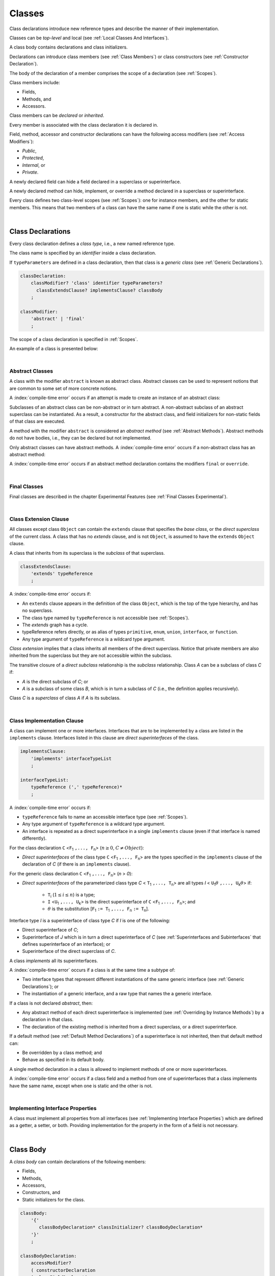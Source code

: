 ..
    Copyright (c) 2021-2024 Huawei Device Co., Ltd.
    Licensed under the Apache License, Version 2.0 (the "License");
    you may not use this file except in compliance with the License.
    You may obtain a copy of the License at
    http://www.apache.org/licenses/LICENSE-2.0
    Unless required by applicable law or agreed to in writing, software
    distributed under the License is distributed on an "AS IS" BASIS,
    WITHOUT WARRANTIES OR CONDITIONS OF ANY KIND, either express or implied.
    See the License for the specific language governing permissions and
    limitations under the License.

.. _Classes:

Classes
#######

.. meta:
    frontend_status: Done

Class declarations introduce new reference types and describe the manner
of their implementation.

Classes can be *top-level* and local (see :ref:`Local Classes And Interfaces`).

A class body contains declarations and class initializers.

Declarations can introduce class members (see :ref:`Class Members`) or class
constructors (see :ref:`Constructor Declaration`).

The body of the declaration of a member comprises the scope of a
declaration (see :ref:`Scopes`).

Class members include:

-  Fields,
-  Methods, and
-  Accessors.

.. index::
   class declaration
   reference type
   implementation
   class body
   field
   method
   accessor
   constructor
   instance
   member
   class initializer
   scope

Class members can be *declared* or *inherited*.

Every member is associated with the class declaration it is declared in.

Field, method, accessor and constructor declarations can have the following
access modifiers (see :ref:`Access Modifiers`):

-  *Public*,
-  *Protected*,
-  *Internal*, or
-  *Private*.

A newly declared field can hide a field declared in a superclass or
superinterface.

A newly declared method can hide, implement, or override a method
declared in a superclass or superinterface.

Every class defines two class-level scopes (see :ref:`Scopes`): one for
instance members, and the other for static members. This means that two members
of a class can have the same name if one is static while the other is not.

.. index::
   class declaration
   access modifier
   field declaration
   method declaration
   accessor declaration
   constructor declaration
   hiding
   implementation
   overriding
   superclass
   superinterface
   

|

.. _Class Declarations:

Class Declarations
******************

.. meta:
    frontend_status: Done

Every class declaration defines a *class type*, i.e., a new named
reference type.

The class name is specified by an *identifier* inside a class declaration.

If ``typeParameters`` are defined in a class declaration, then that class
is a *generic class* (see :ref:`Generic Declarations`).

.. index::
   class declaration
   class type
   reference type
   identifier
   generic class
   scope

.. code-block:: abnf

    classDeclaration:
        classModifier? 'class' identifier typeParameters?
          classExtendsClause? implementsClause? classBody
        ;

    classModifier:
        'abstract' | 'final'
        ;

The scope of a class declaration is specified in :ref:`Scopes`.

An example of a class is presented below:

.. code-block:: typescript
   :linenos:

    class Point {
      public x: number
      public y: number
      public constructor(x : number, y : number) {
        this.x = x
        this.y = y
      }
      public distanceBetween(other: Point): number {
        return Math.sqrt(
          (this.x - other.x) * (this.x - other.x) +
          (this.y - other.y) * (this.y - other.y)
        )
      }
      static origin = new Point(0, 0)
    }

|

.. _Abstract Classes:

Abstract Classes
================

.. meta:
    frontend_status: Done

A class with the modifier ``abstract`` is known as abstract class.
Abstract classes can be used to represent notions that are common
to some set of more concrete notions.

A :index:`compile-time error` occurs if an attempt is made to create
an instance of an abstract class:

.. code-block:: typescript
   :linenos:

   abstract class X {
      field: number
      constructor (p: number) { this.field = p }
   }
   let x = new X (666)
     // Compile-time error: Cannot create an instance of an abstract class.

Subclasses of an abstract class can be non-abstract or in turn abstract.
A non-abstract subclass of an abstract superclass can be instantiated. As a
result, a constructor for the abstract class, and field initializers
for non-static fields of that class are executed.

.. code-block:: typescript
   :linenos:

   abstract class Base {
      field: number
      constructor (p: number) { this.field = p }
   }

   class Derived extends Base {
      constructor (p: number) { super(p) }
   }

A method with the modifier ``abstract`` is considered an *abstract method*
(see :ref:`Abstract Methods`).
Abstract methods do not have bodies, i.e., they can be declared but not
implemented.

Only abstract classes can have abstract methods.
A :index:`compile-time error` occurs if a non-abstract class has 
an abstract method:

.. code-block:: typescript
   :linenos:

   class Y {
     abstract method (p: string): void
     /* Compile-time error: Abstract methods can only 
        be within an abstract class. */
   }

A :index:`compile-time error` occurs if an abstract method declaration
contains the modifiers ``final`` or ``override``.

.. index::
   modifier
   abstract
   method
   non-abstract
   class
   subclass
   instance
   instantiation
   constructor
   initializer
   non-static
   field
   execution
   implementation
   abstract method
   final

|

.. _Final Classes:

Final Classes
=============

.. meta:
    frontend_status: Done

Final classes are described in the chapter Experimental Features (see
:ref:`Final Classes Experimental`).

.. index::
   modifier
   class
   final


|

.. _Class Extension Clause:

Class Extension Clause
======================

.. meta:
    frontend_status: Done

All classes except class ``Object`` can contain the ``extends`` clause that
specifies the *base class*, or the *direct superclass* of the current class.
A class that has no *extends* clause, and is not ``Object``, is assumed to have
the ``extends`` ``Object`` clause.

A class that inherits from its superclass is the *subclass* of that superclass.

.. index::
   class
   Object
   clause
   direct superclass
   base class
   superclass

.. code-block:: abnf

    classExtendsClause:
        'extends' typeReference
        ;

A :index:`compile-time error` occurs if:

-  An ``extends`` clause appears in the definition of the class ``Object``,
   which is the top of the type hierarchy, and has no superclass.

-  The class type named by ``typeReference`` is not accessible (see
   :ref:`Scopes`).

-  The *extends* graph has a cycle.

-  typeReference refers directly, or as alias of types ``primitive``, ``enum``,
   ``union``, ``interface``, or ``function``.

-  Any type argument of ``typeReference`` is a wildcard type argument.


*Class extension* implies that a class inherits all members of the direct
superclass. Notice that private members are also inherited from the superclass
but they are not accessible within the subclass.

.. index::
   class
   Object
   superclass
   type
   enum type
   primitive type
   class type
   extends clause
   extends graph
   wildcard
   type argument
   inheritance

.. code-block:: typescript
   :linenos:

    class Base {
      // All methods are mutually accessible in the class where
          they were declared
      public publicMethod () {
        this.protectedMethod()
        this.privateMethod()
      }
      protected protectedMethod () {
        this.publicMethod()
        this.privateMethod()
      }
      private privateMethod () {
        this.publicMethod();
        this.protectedMethod()
      }
    }
    class Derived extends Base {
      foo () {
        this.publicMethod()    // OK
        this.protectedMethod() // OK
        this.privateMethod()   // compile-time error:
                               // the private method is inaccessible
      }
    }

The transitive closure of a *direct subclass* relationship is the *subclass*
relationship. Class *A* can be a subclass of class *C* if:

-  *A* is the direct subclass of *C*; or

-  *A* is a subclass of some class *B*,  which is in turn a subclass of *C*
   (i.e., the definition applies recursively).


Class *C* is a *superclass* of class *A* if *A* is its subclass.

.. index::
   transitive closure
   direct subclass
   subclass relationship
   subclass
   class

|

.. _Class Implementation Clause:

Class Implementation Clause
===========================

.. meta:
    frontend_status: Done

A class can implement one or more interfaces. Interfaces that are to
be implemented by a class are listed in the ``implements`` clause.
Interfaces listed in this clause are *direct superinterfaces*
of the class.

.. code-block:: abnf

    implementsClause:
        'implements' interfaceTypeList
        ;

    interfaceTypeList:
        typeReference (',' typeReference)*
        ;

A :index:`compile-time error` occurs if:

-  ``typeReference`` fails to name an accessible interface type (see
   :ref:`Scopes`).

-  Any type argument of ``typeReference`` is a wildcard type argument.

-  An interface is repeated as a direct superinterface in a single
   ``implements`` clause (even if that interface is named differently).

.. index::
   class declaration
   implementation
   accessible interface type
   type argument
   wildcard
   interface
   direct superinterface
   implements clause

For the class declaration ``C`` <``F``:sub:`1` ``,..., F``:sub:`n`> (:math:`n\geq{}0`,
:math:`C\neq{}Object`):

- *Direct superinterfaces* of the class type ``C`` <``F``:sub:`1` ``,..., F``:sub:`n`>
  are the types specified in the ``implements`` clause of the declaration of *C*
  (if there is an ``implements`` clause).


For the generic class declaration ``C`` <``F``:sub:`1` ``,..., F``:sub:`n`> (*n* > *0*):

-  *Direct superinterfaces* of the parameterized class type *C*
   < ``T``:sub:`1` ``,..., T``:sub:`n`> are all types *I*
   < ``U``:sub:`1`:math:`\theta{}` ``,..., U``:sub:`k`:math:`\theta{}`> if:

    - ``T``:sub:`i` (:math:`1\leq{}i\leq{}n`) is a type;
    - ``I`` <``U``:sub:`1` ``,..., U``:sub:`k`> is the direct superinterface of
      ``C`` <``F``:sub:`1` ``,..., F``:sub:`n`>; and
    - :math:`\theta{}` is the substitution [``F``:sub:`1` ``:= T``:sub:`1` ``,..., F``:sub:`n` ``:= T``:sub:`n`].

.. index::
   class declaration
   parameterized class type
   generic class
   direct superinterface
   implements clause

Interface type *I* is a superinterface of class type *C* if *I* is one of the
following:

-  Direct superinterface of *C*;
-  Superinterface of *J* which is in turn a direct superinterface of *C*
   (see :ref:`Superinterfaces and Subinterfaces` that defines superinterface
   of an interface); or
-  Superinterface of the direct superclass of *C*.


A class *implements* all its superinterfaces.

A :index:`compile-time error` occurs if a class is at the same time a
subtype of:

-  Two interface types that represent different instantiations of the same
   generic interface (see :ref:`Generic Declarations`); or
-  The instantiation of a generic interface, and a raw type that names the
   a generic interface.

.. index::
   class type
   direct superinterface
   superinterface
   interface
   superclass
   class
   subtype
   interface type
   instantiation
   generic interface
   raw type

If a class is not declared *abstract*, then:

-  Any abstract method of each direct superinterface is implemented (see
   :ref:`Overriding by Instance Methods`) by a declaration in that class.
-  The declaration of the existing method is inherited from a direct superclass,
   or a direct superinterface.


If a default method (see :ref:`Default Method Declarations`) of a 
superinterface is not inherited, then that default method can:

-  Be overridden by a class method; and
-  Behave as specified in its default body.


A single method declaration in a class is allowed to implement methods of one
or more superinterfaces.

A :index:`compile-time error` occurs if a class field and a method from one
of superinterfaces that a class implements have the same name, except when one
is static and the other is not.

.. index::
   class type
   abstract class
   abstract method
   superinterface
   implementation
   overriding
   declaration
   class field
   method declaration
   inheritance
   superclass
   compile-time error
   implementation
   method body

|

.. _Implementing Interface Properties:

Implementing Interface Properties
=================================

.. meta:
    frontend_status: Done

A class must implement all properties from all interfaces (see
:ref:`Implementing Interface Properties`) which are defined as a getter, a
setter, or both. Providing implementation for the property in the form of
a field is not necessary.

.. code-block:: typescript
   :linenos:

    interface Style {
      get color(): string
      set color(s: string)
    }

    class StyleClassOne implements Style {
      color: string = ""
    }

    class StyleClassTwo implements Style {
      private color_: string = ""

      get color(): string {
        return this.color_
      }

      set color(s: string) {
        this.color_ = s
      }
    }

.. index::
   class
   implementation
   getter
   setter
   field

|

.. _Class Body:

Class Body
**********

.. meta:
    frontend_status: Done

A *class body* can contain declarations of the following members:

-  Fields,
-  Methods,
-  Accessors,
-  Constructors, and
-  Static initializers for the class.

.. code-block:: abnf

    classBody:
        '{' 
           classBodyDeclaration* classInitializer? classBodyDeclaration*
        '}'
        ;

    classBodyDeclaration:
        accessModifier?
        ( constructorDeclaration
        | classFieldDeclaration
        | classMethodDeclaration
        | classAccessorDeclaration
        )
        ;

Declarations can be inherited or immediately declared in a class. Any
declaration within a class has a class scope. The class scope is fully
defined in :ref:`Scopes`.

.. index::
   class body
   declaration
   member
   field
   method
   accessor
   type
   class
   interface
   constructor
   class initializer
   inheritance
   scope

|

.. _Class Members:

Class Members
*************

.. meta:
    frontend_status: Done

Class members are as follows:

-  Members inherited from their direct superclass (see :ref:`Inheritance`),
   except class ``Object`` that cannot have a direct superclass.
-  Members declared in a direct superinterface (see
   :ref:`Superinterfaces and Subinterfaces`).
-  Members declared in the class body (see :ref:`Class Body`).


Class members declared *private* are not accessible to all subclasses of
the class.

.. index::
   inheritance
   member
   direct superclass
   Object
   direct superinstance
   class body
   private
   subclass

Class members declared *protected* or *public* are inherited by subclasses
that are declared in a package other than the package containing the class
declaration.

Constructors and class initializers are not members, and are not inherited.

Members can be as follows:

-  Class fields (see :ref:`Field Declarations`),
-  Methods (see :ref:`Method Declarations`), and
-  Accessors (see :ref:`Accessor Declarations`).


A *method* is defined by the following:

#. *Type parameter*, i.e., the declaration of any type parameter of the
   method member.
#. *Argument type*, i.e., the list of types of arguments applicable to the
   method member.
#. *Return type*, i.e., the return type of the method member.
#. A ``throws``/``rethrows`` clause, i.e., an indication of the ability of a
   member method to raise exceptions.

Members can be as follows:

-  Static members that are not part of class instances, and can be accessed
   by using a qualified name notation (see :ref:`Names`) anywhere the class
   name or the interface name is accessible; and
-  Non-static, or instance members that belong to any instance of the class.


All names in both static and non-static class declaration scopes (see
:ref:`Scopes`) must be unique, i.e., fields and methods cannot have the
same name.

.. index::
   class
   member
   protected
   public
   inheritance
   subclass
   package
   declaration
   constructor
   initializer
   field
   method
   accessor
   return type
   argument type
   throws clause
   rethrows clause
   type parameter
   declaration scope

|

.. _Access Modifiers:

Access Modifiers
****************

.. meta:
    frontend_status: Partly

Access modifiers define how a class member or a constructor can be accessed.
Accessibility in |LANG| can be of the following kinds:

-  Private,
-  Internal,
-  Protected, or
-  Public.

The desired accessibility of class members and constructors can be explicitly
specified by the corresponding *access modifiers*:

.. code-block:: abnf

    accessModifier:
        'private'
        | 'internal'
        | 'protected'
        | 'public'
        ;

If no explicit modifier is provided, then a class member or a constructor
is implicitly considered public by default.

.. index::
   access modifier
   member
   constructor
   private
   public
   accessibility

|

.. _Private Access Modifier:

Private Access Modifier
=======================

.. meta:
    frontend_status: Done
    todo: only parsing is implemented, but checking isn't implemented yet, need libpandafile support too

The modifier ``private`` indicates that a class member or a constructor is
accessible within its declaring class, i.e., a private member or
constructor *m* declared in a class *C* can be accessed only within the
class body of *C*:

.. code-block:: typescript
   :linenos:

    class C {
      private count: number
      getCount(): number {
        return this.count // ok
      }
    }

    function increment(c: C) {
      c.count++ // compile-time error – 'count' is private
    }

.. index::
   modifier
   private
   class member
   constructor
   accessibility
   declaring class
   class body

|

.. _Internal Access Modifier:

Internal Access Modifier
========================

.. meta:
    frontend_status: Partly
    todo: Implement in libpandafile, implement semantic, now it is parsed and ignored - #16088

The modifier ``internal`` is described in the chapter Experimental Features
(see :ref:`Internal Access Modifier Experimental`).

|

.. _Protected Access Modifier:

Protected Access Modifier
=========================

.. meta:
    frontend_status: Done

The modifier ``protected`` indicates that a class member or a constructor is
accessible only within its declaring class and the classes derived from that
declaring class. A protected member *M* declared in a class *C* can be
accessed only within the class body of *C* or of a class derived from *C*:

.. code-block:: typescript
   :linenos:

    class C {
      protected count: number
       getCount(): number {
         return this.count // ok
       }
    }

    class D extends C {
      increment() {
        this.count++ // ok, D is derived from C
      }
    }

    function increment(c: C) {
      c.count++ // compile-time error – 'count' is not accessible
    }

.. index::
   modifier
   method
   protected
   constructor
   accessibility
   class body
   declaring class

|

.. _Public Access Modifier:

Public Access Modifier
======================

.. meta:
    frontend_status: Done
    todo: spec needs to be clarified - "The only exception and panic here is that the type the member or constructor belongs to must also be accessible"

The modifier ``public`` indicates that a class member or a constructor can be
accessed everywhere, provided that the member or the constructor belongs to
a type that is also accessible.

.. index::
   modifier
   protected
   access
   public
   constructor

|

.. _Field Declarations:

Field Declarations
******************

.. meta:
    frontend_status: Done

*Field declarations* represent data members in class instances.
Fields are actually class instance variables (see :ref:`Variable Declarations`).

.. code-block:: abnf

    classFieldDeclaration:
        fieldModifier* variableDeclaration
        ;

    fieldModifier:
        'static' | 'readonly'
        ;

A :index:`compile-time error` occurs if:

-  The same field modifier is used more than once in a field declaration.
-  The name of a field declared in the body of a class declaration is already
   used for another field or method in the same declaration.


A field declared by a class with a certain name *hides* any accessible
declaration of fields if they have the same name in superclasses and
superinterfaces of the class.

.. index::
   field declaration
   data member
   class instance
   field modifier
   class declaration
   hiding
   access
   superclass
   superinterface
   class declaration body
   
If a hidden field is static, then it can be accessed with the qualification
of a superclass or of a superinterface, or with a field access expression with
the keyword ``super`` (see :ref:`Field Access Expressions`).

A class can access all non-private fields of a superclass and superinterfaces
from its direct superclass and direct superinterfaces if such non-private
fields are both:

-  Accessible (see :ref:`Scopes`) to code in the class; and
-  Not hidden by a declaration in the class.

A class can inherit more than one field or property with the same name from
its superinterfaces, or from both its superclass and superinterfaces. However,
an attempt to refer to such a field or property by its simple name within the
body of the class causes a :index:`compile-time error`.

The same field or property declaration can be inherited from an interface in
more than one way. In that case, the field or property is considered
to be inherited only once (and thus, referring to it by its simple name causes
no ambiguity).

.. index::
   qualified name
   access
   class body
   hiding
   hidden field
   static field
   field access expression
   keyword super
   superclass
   type
   inheritance
   subclass
   private
   property declaration

|

.. _Static Fields:

Static Fields
=============

.. meta:
    frontend_status: Done

There are two categories of class or interface fields as follows:

- Static fields

  Static fields are declared with the modifier ``static``. A static field
  is not part of a class instance. There is one copy of a static field
  irrespective of how many instances of the class (even if zero) are
  eventually created.

  Static fields are accessed by using a qualified name notation at any place
  the class or interface name is accessible (see :ref:`Names` if class or
  interface name is used as a qualifier).

- Instance, or non-static fields

  Instance fields belong to each instance of the class. An instance field
  is created for, and associated with a newly-created instance of a class,
  or of its superclass. An instance field is accessible via the name of the
  instance.

.. index::
   static field
   instantiation
   instance
   initialization
   class
   superclass
   non-static field

|

.. _Readonly Constant Fields:

Readonly (Constant) Fields
==========================

.. meta:
    frontend_status: Done

A field that has the modifier ``readonly`` is a *readonly field*. Changing
the value of a readonly field after initialization is not allowed.
 
Both static and non-static fields can be declared *readonly fields*.

A static readonly field must be initialized as follows:

-  By using a field initializer, or
-  As a result of a class initializer (see :ref:`Class Initializer`).


Otherwise, a :index:`compile-time error` occurs.

A non-static readonly field must be initialized as a result of
execution of any class constructor. Otherwise, a :index:`compile-time error`
occurs.

.. index::
   readonly field
   constant field
   initialization
   modifier
   static field
   non-static field
   execution
   constructor

|

.. _Field Initialization:

Field Initialization
====================

.. meta:
    frontend_status: Done

An initializer in a non-static field declaration has the semantics of
an assignment (see :ref:`Assignment`) to the declared variable.

The following rules apply to an initializer in a static field declaration:

-  A :index:`compile-time error` occurs if the initializer uses the keywords
   ``this`` or ``super`` while calling a method (see 
   :ref:`Method Call Expression`) or accessing a field (see
   :ref:`Field Access Expressions`).
-  The initializer is evaluated, and the assignment is performed only once
   when the class is initialized at runtime.

**Note**: Constant fields are initialized before all other static fields.

Constant fields initialization never uses default values (see
:ref:`Default Values for Types`).

In a non-static field declaration, an initializer is evaluated at runtime.
Its assignment is performed each time an instance of the class is created.
The initializer can use the following keywords:

-  ``this`` to access the current object methods or fields, or to refer to the
   current object;
-  ``super`` to access the methods declared in a superclass;

.. index::
   initializer
   non-static field
   field declaration
   constant field
   initialization
   keyword this
   keyword super
   assignment
   variable
   access
   superclass
   object
   assignment
   evaluation
   creation
   access
   static field
   instance
   class

Additional restrictions (as specified in :ref:`Exceptions and Errors Inside Field Initializers`)
apply to variable initializers that refer to fields which cannot be
initialized yet.

References to a field (even if the field is in the scope) can be restricted.
The rules applying to the restrictions on forward references to fields (if the
reference textually precedes the field declaration) and self-references (if
the field is used within its own initializer) are provided below.

A :index:`compile-time error` occurs in a reference to a static field *f*
declared in class or interface *C* if:

-  Such a reference is used in *C*’s static initializer (see
   :ref:`Class Initializer`) or static field initializer (see
   :ref:`Field Initialization`);
-  Such a reference is used before the declaration of *f*, or within *f*’s own
   declaration initializer;
-  No such reference is present on the left-hand side of an assignment
   expression (see :ref:`Assignment`);
-  *C* is the innermost class or interface that encloses such a reference.


A :index:`compile-time error` occurs in a reference to a non-static field *f*
declared in class *C* if such reference is:

-  Used in the non-static field initializer of *C*;
-  Used before the declaration of *f*, or within *f*’s own declaration
   initializer;
-  Not present on the left-hand side of an assignment expression (see
   :ref:`Assignment`);
-  Enclosed in *C* that is the innermost class or interface.

.. index::
   restriction
   exception
   error
   initializer
   variable
   field
   interface
   expression
   assignment
   reference
   non-static field
   static field
   innermost class
   innermost interface
   enclosing

|

.. _Method Declarations:

Method Declarations
*******************

.. meta:
    frontend_status: Done

*Methods* declare executable code that can be called:

.. code-block:: abnf

    classMethodDeclaration:
        methodOverloadSignature*
        methodModifier* typeParameters? identifier signature block?
        ;

    methodModifier:
        'abstract'
        | 'static'
        | 'final'
        | 'override'
        | 'native'
        ;

*Overloading signature* of a method allows calling a method in different ways.

The identifier of ``classMethodDeclaration`` is the method name that can be
used to refer to a method (see :ref:`Method Call Expression`).

A :index:`compile-time error` occurs if:

-  A method modifier appears more than once in a method declaration.
-  The body of a class declaration declares a method but the name of that
   method is already used for a field in the same declaration.
-  The body of a class declaration declares two same-name methods with
   override-equivalent signatures (see :ref:`Override-Equivalent Signatures`)
   as members of that body of a class declaration.

.. index::
   method declaration
   overload signature
   identifier
   method
   method modifier
   class declaration
   override-equivalent signature
   class declaration body

|

.. _Static Methods:

Static Methods
==============

.. meta:
    frontend_status: Done

A method declared in a class with the modifier ``static`` is a *static method*.

A :index:`compile-time error` occurs if:

-  A method declaration contains another modifier (``abstract``, ``final``, or
   ``override``) along with the modifier ``static``.
-  The header or body of a class method includes the name of a type parameter
   of the surrounding declaration.

Static methods are always called without reference to a particular object. As
a result, a :index:`compile-time error` occurs if keywords ``this`` or ``super``
are used inside a static method.

.. index::
   static method
   keyword this
   keyword super
   keyword abstract
   keyword final
   keyword override
   keyword static
   class method header
   class method body
   type parameter

|

.. _Instance Methods:

Instance Methods
================

.. meta:
    frontend_status: Done

A method that is not declared static is called *non-static method*, or
an *instance method*.

An instance method is always called with respect to an object that becomes
the current object the keyword ``this`` refers to during the execution
of the method body.

.. index::
   static method
   instance method
   non-static method
   keyword this
   method body

|

.. _Abstract Methods:

Abstract Methods
================

.. meta:
    frontend_status: Done

An *abstract* method declaration introduces the method as a member along
with its signature but without an implementation. An abstract method is
declared with the modifier ``abstract`` in its declaration.

Non-abstract methods can be referred to as *concrete methods*.

A :index:`compile-time error` occurs if:

-  An abstract method is declared private.
-  A method declaration contains another modifier (``static``, ``final``, or
   ``native``) along with the modifier ``abstract``.
-  The abstract method *m* declaration does not appear directly within an
   abstract class *A*.
-  Any non-abstract subclass of *A*
   (see :ref:`Abstract Classes`) does not provide an implementation
   for *m*.

An abstract method can be overridden by another abstract method declaration
provided by an abstract subclass.

A :index:`compile-time error` occurs if an abstract method overrides a
non-abstract instance method.

.. index::
   abstract method declaration
   abstract method
   non-abstract instance method
   non-abstract method
   signature
   keyword abstract
   keyword static
   keyword final
   keyword native
   private
   abstract class
   overriding


|

.. _Final Methods:

Final Methods
=============

.. meta:
    frontend_status: Done

Final methods are described in the chapter Experimental Features (see
:ref:`Native Methods Experimental`).

|

.. _Override Methods:

Overriding Methods
==================

.. meta:
    frontend_status: Done

The ``override`` modifier indicates that an instance method in a superclass is
overridden by the corresponding instance method from a subclass (see
:ref:`Overriding by Instance Methods`).

The usage of the modifier ``override`` is optional but strongly recommended as
it makes the overriding explicit.

A :index:`compile-time error` occurs if:

-  A method marked with the modifier ``override`` does not override a method
   from a superclass.
-  A method declaration that contains the modifier ``override`` also contains
   the modifiers ``abstract`` or ``static``.


If the signature of the overridden method contains parameters with default
values (see :ref:`Optional Parameters`), then the overriding method always
uses the default parameter values of the overridden method.

A :index:`compile-time error` occurs if a parameter in the overriding method
has a default value.

See :ref:`Overriding by Instance Methods` for the specific rules of overriding.

.. index::
   keyword override
   keyword abstract
   keyword static
   final method
   signature
   overriding
   method
   superclass
   instance
   subclass
   default value
   overridden method
   overriding method

|

.. _Native Methods:

Native Methods
==============

.. meta:
    frontend_status: Done

Native methods are described in the chapter Experimental Features (see
:ref:`Native Methods Experimental`).

|

.. _Methods Overload Signatures:

Method Overload Signatures
==========================

.. meta:
    frontend_status: None
    todo: implement TS overload signature #16181

|LANG| allows specifying a method that has several *overload signatures*,
i.e., several method headers that have the same name followed by one
implementation body.

.. index::
   native method
   method overload
   overload signature
   implementation
   function overload signature
   method overload signature

.. code-block:: abnf

    methodOverloadSignature:
        methodModifier* identifier signature
        ;

A :index:`compile-time error` occurs if the method implementation is not
present, or does not immediately follow the declaration.

A call of a method with overload signatures is always a call of the
implementation method.

The example below has one overload signature parameterless; the other
two have one parameter each:

.. index::
   method implementation
   method declaration
   method overload signature
   overload signature

.. code-block:: typescript
   :linenos:

    class C {
        foo(): void           // 1st signature
        foo(x: string): void  // 2nd signature
        foo(x?: string): void // implementation signature
        {
            console.log(x)
        }
    }
    let c = new C()
    c.foo()          // ok, call fits 1st and 3rd signatures
    c.foo("aa")      // ok, call fits 2nd and 3rd signatures
    c.foo(undefined) // ok, call fits the 3rd signature

The call ``c.foo()`` is executed as a call of the implementation method with
the ``undefined`` argument. The call ``c.foo(x)`` is executed as a call of the
implementation method with an argument.

*Overload signature* compatibility requirements are described in
:ref:`Overload Signature Compatibility`.

In addition, a :index:`compile-time error` occurs if not **all** of the
following requirements are met:

-  Overload signatures and the implementation method have the same access
   modifier.
-  All overload signatures and the implementation method are static or
   non-static.
-  All overload signatures and the implementation method are final or
   non-final.
-  Overload signatures are not native (however, native implementation
   method is allowed).
-  Overload signatures are not abstract.

.. index::
   execution
   call
   signature
   overload signature-compatible
   overload signature
   access modifier
   public
   private
   protected
   abstract
   native implementation method
   final implementation method
   non-final implementation method
   static implementation method
   non-static implementation method

|

.. _Method Body:

Method Body
===========

.. meta:
    frontend_status: Done

A *method body* is a block of code that implements a method. A semicolon, or
an empty body (i.e., no body at all) indicate the absence of the implementation.

An abstract or native method must have an empty body.

In particular, a :index:`compile-time error` occurs if:

-  The body of an abstract or native method declaration is a block.
-  A method declaration is neither abstract nor native, but its body
   is empty, or is a semicolon.


See :ref:`Return Statements` for the rules that apply to return statements
in a method body.

A :index:`compile-time error` occurs if a method is declared to have a return
type, but its body can complete normally (see :ref:`Normal and Abrupt Statement Execution`).

.. index::
   method body
   block
   implementation
   implementation method
   abstract method
   native method
   method declaration
   return statement
   return type
   
|

.. _Inheritance:

Inheritance
===========

.. meta:
    frontend_status: Done

Class *C* inherits from its direct superclass all concrete methods *m* (both
*static* and *instance*) that meet **all** of the following requirements:

-  *m* is a member of the direct superclass of *C*;
-  *m* is public, protected, or internal in the same package as *C*;
-  No signature of a method declared in *C* is compatible with the signature
   of *m* (see :ref:`Compatible Signature`).


Class *C* inherits from its direct superclass and direct superinterfaces all
abstract and default methods *m* (see :ref:`Default Method Declarations`)
that meet the following requirements:

-  *m* is a member of *D*, which is a direct superclass or direct superinterface
   of *C*;
-  *m* is public, protected, or internal in the same package as *C*;
-  No method declared in *C* has a signature that is compatible with the
   signature of *m* (see :ref:`Compatible Signature`);
-  No signature of a concrete method inherited by *C* from its direct
   superclass is compatible with the signature of *m* (see
   :ref:`Compatible Signature`);
-  No method :math:`m'` that is a member of *D*', which is a direct superclass or
   direct superinterface of *C* (while :math:`m'` is distinct from *m*,
   and :math:`D'` from *D*), overrides the declaration of the method *m* from
   :math:`D'` (see :ref:`Overriding by Instance Methods` for class method
   overriding, and :ref:`Overriding by Instance Methods in Interfaces` for
   interface method overriding).


No class can inherit private or static methods from its superinterfaces.

.. index::
   inheritance
   direct superclass
   static method
   instance method
   public
   protected
   package
   signature
   subsignature
   override-equivalent signature
   default method
   abstract method
   direct superinterface
   interface method overriding
   private method
   static method

|

.. _Overriding by Instance Methods:

Overriding by Instance Methods
==============================

.. meta:
    frontend_status: Done

The instance method  *m*:sub:`C` (inherited by, or declared in class *C*)
overrides another method *m*:sub:`A` (declared in class *A*) if **all** the
following requirements are met:

-  *C* is a subclass of *A*;
-  *C* does not inherit *m*:sub:`A`;
-  The signature of *m*:sub:`C` is compatible with the signature of *m*:sub:`A`
   (see :ref:`Compatible Signature`);

---and if one of the following is also true:

-  *m*:sub:`A` is public;
-  *m*:sub:`A` is protected; or
-  *m*:sub:`A` is internal in the same package as *C* while:

    -  Either *C* declares *m*:sub:`C`; or
    -  *m*:sub:`A` is a member of the direct superclass of *C*;

-  *m*:sub:`A` is declared  with package access, and *m*:sub:`C` overrides:

    -  *m*:sub:`A` from a superclass of *C*; or
    -  method :math:`m'` from *C* (while :math:`m'` is distinct from both
       *m*:sub:`C` and *m*:sub:`A`, i.e., :math:`m'` overrides *m*:sub:`A`
       from a superclass of *C*).


.. index::
   instance method
   overriding
   subclass
   inheritance
   signature
   subsignature
   public
   protected
   abstract method
   non-abstract method
   implementation

Non-abstract *m*:sub:`C` implements *m*:sub:`A` from *C* if it overrides an
abstract method *m*:sub:`A`.

An instance method *m*:sub:`C` (inherited by, or declared in class *C*)
overrides another method *m*:sub:`I` (declared in interface *I*) from *C* if
**all** of the following requirements are met:

-  *I* is a superinterface of *C*;
-  *m*:sub:`I` is not static;
-  *C* does not inherit *m*:sub:`I`;
-  The signature of *m*:sub:`C` is a subsignature of the signature of
   *m*:sub:`I` (see :ref:`Override-Equivalent Signatures`); and
-  *m*:sub:`I` is ``public``.


A method call expression (see :ref:`Method Call Expression`) containing the
keyword ``super`` can be used to call an overridden method.

Among the methods that override each other, return types can vary if they are
reference types.

The specialization of return type to a subtype (i.e., *covariant*
:ref:`Covariance` return) is based on the concept of
*return-type-substitutability*. For example, the method declaration *d*:sub:`1`
with return type *R*:sub:`1` is return-type-substitutable for another method
*d*:sub:`2` with return type *R*:sub:`2` if:

-  *R*:sub:`1` is a primitive type (*R*:sub:`2` is identical to *R*:sub:`1`); or
-  *R*:sub:`1` is a reference type (*R*:sub:`1` adapted to type parameters of
   *d*:sub:`2` is a subtype of *R*:sub:`2`).

.. index::
   abstract method
   non-abstract method
   implementation
   overriding
   instance method
   superinterface
   static method
   inheritance
   signature
   subsignature
   keyword super
   qualified name
   overridden method
   superclass type
   return type
   reference type
   return-type-substitutability
   covariant
   covariance
   primitive type
   subtype
   type parameter
  
|

.. _Hiding by Class Methods:

Hiding by Class Methods
=======================

.. meta:
    frontend_status: Done

A static method *m* declared in, or inherited by a class *C* *hides* any
method :math:`m'` (where the signature of *m* is a subsignature of the
signature of :math:`m'` as described in :ref:`Override-Equivalent Signatures`)
in its superclasses and superinterfaces.

A hidden method is not directly accessible (see :ref:`Scopes`) to code in *C*.
However, a hidden method can be accessed by using a qualified name, or a method
call expression (see :ref:`Method Call Expression`) that contains the keyword
``super`` or a cast to a superclass type.

A :index:`compile-time error` occurs if a static method hides an instance
method.

.. index::
   hiding
   static method
   inheritance
   method
   signature
   override-equivalent signature
   superclass
   superinterface
   hidden method
   scope
   access
   qualified name
   method call expression
   keyword super
   superclass type
   instance method
   cast

|

.. _Requirements in Overriding and Hiding:

Requirements in Overriding and Hiding
=====================================

.. meta:
    frontend_status: Done

The method declaration *d*:sub:`1` with return type *R*:sub:`1` can override or
hide the declaration of another method *d*:sub:`2` with return type *R*:sub:`2`
if *d*:sub:`1` is return-type-substitutable for *d*:sub:`2` (see
:ref:`Overriding by Instance Methods`). Otherwise, a compile-time error occurs.

A method that overrides or hides another method (including the methods that
implement abstract methods defined in interfaces) cannot change ``throws`` or
``rethrows`` clauses of the overridden or hidden method.

A compile-time error occurs if a type declaration *T* has a member method
*m*:sub:`1`, but there is also a method *m*:sub:`2` declared in *T* or a
supertype of *T*, for which **all** of the following requirements are met:

-  *m*:sub:`1` and *m*:sub:`2` use the same name; and
-  *m*:sub:`2` is accessible from *T* (see :ref:`Scopes`); and
-  The signature of *m*:sub:`1` is not a subsignature of *m*:sub:`2` (see
   :ref:`Override-Equivalent Signatures`).

.. index::
   overriding
   hiding
   method declaration
   return type
   return-type-substitutability
   abstract method
   interface
   throws clause
   rethrows clause
   hidden method
   overridden method
   compile-time error
   access
   signature
   subsignature
   override-equivalent signature

The access modifier of an overriding or hiding method must provide no less
access than was provided in the overridden or hidden method.

A compile-time error occurs if:

-  The overridden or hidden method is public, and the overriding or hiding
   method is *not* public.
-  The overridden or hidden method is protected, and the overriding or hiding
   method is *not* protected or public.
-  The overridden or hidden method has internal access, and the overriding
   or hiding method is private.

.. index::
   overriding method
   hiding method
   access modifier
   overridden method
   compile-time error
   hidden method
   public method
   protected method
   private method
   internal access

|

.. _Inheriting Methods with Override-Equivalent Signatures:

Inheriting Methods with Override-Equivalent Signatures
======================================================

.. meta:
    frontend_status: Done

A class can inherit multiple methods with override-equivalent signatures (see
:ref:`Override-Equivalent Signatures`).

A compile-time error occurs if a class *C* inherits the following:

-  Concrete method whose signature is override-equivalent to another
   method that *C* inherited; or
-  Default method whose signature is override-equivalent to another method
   that *C* inherited, if there is no abstract method, declared in a
   superclass of *C* and inherited by *C*, that is override-equivalent
   to both methods.


An abstract class can inherit all the methods, assuming that a set of
override-equivalent methods consists of at least one abstract method, and
zero or more default methods.

A compile-time error occurs if one of the inherited methods is not
return-type-substitutable for every other inherited method (except ``throws``
and ``rethrows`` clauses that cause no error in this case).

The same method declaration can be inherited from an interface in a number
of ways, causing no compile-time error on its own.

.. index::
   inheriting method
   override-equivalent signature
   inheritance
   compile-time error
   abstract method
   superclass
   return-type-substitutability
   inherited method
   throws clause
   rethrows clause
   interface
   method declaration

|

.. _Accessor Declarations:

Accessor Declarations
*********************

.. meta:
    frontend_status: Done

Accessors are often used instead of fields to add additional control for
operations of getting or setting a field value. An accessor can be either
a getter or a setter.

.. code-block:: abnf

    classAccessorDeclaration:
        accessorModifier
        ( 'get' identifier '(' ')' returnType block?
        | 'set' identifier '(' parameter ')' block?
        )
        ;

    accessorModifier:
        'abstract'
        | 'static'
        | 'final'
        | 'override'
        ;

Accessor modifiers are a subset of method modifiers. The allowed accessor
modifiers have exactly the same meaning as the corresponding method modifiers.
See :ref:`Abstract Methods` for the modifier ``abstract``,
:ref:`Static Methods` for the modifier ``static``, :ref:`Final Methods`
for the modifier ``final``, and :ref:`Override Methods` for the modifier
``override``.

.. index::
   access declaration
   field
   field value
   accessor
   getting
   setting
   getter
   setter
   expression
   accessor modifier
   method modifier
   abstract
   static method
   final method
   override method

.. code-block:: typescript
   :linenos:

    class Person {
      private _age: number = 0
      get age(): number { return this._age }
      set age(a: number) {
        if (a < 0) { throw new Error("wrong age") }
        this._age = a
      }
    }

Each *get-accessor* (*getter*) must have neither parameters nor an explicit
return type. Each *set-accessor* (*setter*) must have a single parameter and
no return value. The use of getters and setters looks the same as the use of
fields:

.. code-block:: typescript
   :linenos:

    class Person {
      private _age: number = 0
      get age(): number { return this._age }
      set age(a: number) {
        if (a < 0) { throw new Error("wrong age") }
        this._age = a
      }
    }

    let p = new Person()
    p.age = 25        // setter is called
    if (p.age > 30) { // getter is called
      // do something
    }

A class can define a getter, a setter, or both with the same name.
If both a getter and a setter with a particular name are defined,
then both must have the same accessor modifiers. Otherwise, a compile-time
error occurs.

Accessors can be implemented by using a private field to store its value
(as in the example above).

.. index::
   accessor
   getter
   setter
   explicit return type
   return value
   parameter
   private field
   class
   compile-time error
   accessor modifier

.. code-block:: typescript
   :linenos:

    class Person {
      name: string = ""
      surname: string = ""
      get fullName(): string {
        return this.surname + " " + this.name
      }
    }

|

.. _Class Initializer:

Class Initializer
*****************

.. meta:
    frontend_status: Done

When a class is initialized, the *class initializer* declared in the class is
executed along with all *class initializers* of all superclasses. The order of
execution is from the top superclass to the current class. Class initializers
(along with field initializers for static fields as described in
:ref:`Field Initialization`) ensure that all static fields receive their
initial values before the first use.

.. code-block:: typescript
   :linenos:

    classInitializer
        : 'static' block
        ;

A compile-time error occurs if a class initializer contains:

-  A ``return <expression>`` statement (see :ref:`Return Statements`).
-  A ``throw`` statement (see :ref:`Throw Statements`) with no surrounding
   ``try`` statement (see :ref:`Try Statements`) to handle the error or exception.
-  Keywords ``this`` (see :ref:`this Expression`) or ``super`` (see
   :ref:`Method Call Expression` and :ref:`Field Access Expressions`), or any
   type of a variable declared outside the class initializer.


Restrictions of class initializers’ ability to refer to static fields (even
those within the scope) are specified in :ref:`Exceptions and Errors Inside Field Initializers`.
Class initializers cannot throw exceptions as they are effectively
non-throwing functions (see :ref:`Non-Throwing Functions`).

.. index::
   class initializer
   execution
   static field
   field initialization
   initial value
   compile-time error
   return expression statement
   throw statement
   try statement
   keyword this
   keyword super
   method call
   field access
   restriction
   scope
   exception
   error
   non-throwing function

|

.. _Constructor Declaration:

Constructor Declaration
***********************

.. meta:
    frontend_status: Done
    todo: Explicit Constructor Call - "Qualified superclass constructor calls" - not implemented, need more investigation (inner class)

*Constructors* are used to initialize objects that are instances of class.

A *constructor declaration* starts with the keyword ``constructor``, and has no
name. In any other syntactical aspect, a constructor declaration is similar to
a method declaration with no return type.

.. code-block:: abnf

    constructorDeclaration:
        constructorOverloadSignature*
        'constructor' '(' parameterList? ')' throwMark? constructorBody
        ;

    throwMark:
        'throws'
        | 'rethrows'
        ;

Constructors are called by the following:

-  Class instance creation expressions (see :ref:`New Expressions`);
-  Conversions and concatenations caused by the string concatenation operator
   '``+``' (see :ref:`String Concatenation`); and
-  Explicit constructor calls from other constructors (see :ref:`Constructor Body`).

Access to constructors is governed by access modifiers (see
:ref:`Access Modifiers` and :ref:`Scopes`). Declaring a constructor
inaccessible prevents class instantiation from using this constructor.
If the only constructor is declared inaccessible, then no class instance
can be created.

A compile-time error occurs if two constructors in a class are declared, and
have identical signatures.

See :ref:`Throwing Functions` for the ``throws``, and :ref:`Rethrowing Functions`
for the ``rethrows`` mark.

.. index::
   constructor
   constructor declaration
   object
   creation
   instance
   instance creation
   instance creation expression
   expression
   class
   keyword constructor
   class instance
   concatenation
   conversion
   string concatenation operator
   explicit constructor call
   throwing function
   rethrowing function
   throws mark
   rethrows mark
   scope
   compile-time error
   access modifier
   access
   class instantiation
   signature

|

.. _Formal Parameters:

Formal Parameters
=================

.. meta:
    frontend_status: Done

The syntax and semantics of a constructor’s formal parameters are identical
to those of a method.

.. _Constructors Overload Signatures:

Constructor Overload Signatures
===============================

.. meta:
    frontend_status: None
    todo: implement TS overload signature #16181

|LANG| allows specifying a constructor that can be called in different ways by
providing *overload signatures*, i.e., several constructor headers which are
followed by one constructor implementation body.

.. index::
   overload signature
   constructor overload signature

.. code-block:: abnf

    constructorOverloadSignature:
        accessModifier? 'constructor' signature
        ;

A :index:`compile-time error` occurs if the constructor implementation is not
present, or does not immediately follow the declaration.

A call of a constructor with overload signature is always a call of the
constructor implementation body.

The example below has one overload signature parameterless, and others have one
parameter each:

.. code-block:: typescript
   :linenos:

    class C {
        constructor()           // 1st signature
        constructor(x: string)  // 2nd signature
        constructor(x?: string) // 3rd - implementation signature
        {
            console.log(x)
        }
    }
    new C()          // ok, fits the 1st and 3rd signatures
    new C("aa")      // ok, fits the 2nd and 3rd signatures
    new C(undefined) // ok, fits 3rd signature

The new expression (see :ref:`New Expressions`) ``new C()`` leads to a call of
the constructor implementation with the argument  ``undefined``. The ``new C(x)``
creates an object calling constructor implementation with 'x' as an argument.

*Overload signature* compatibility requirements are described in
:ref:`Overload Signature Compatibility`.

A :index:`compile-time error` occurs if at least two different overload
signatures or implementation signatures have different *access modifiers*.

.. code-block:: typescript
   :linenos:

    class Incorrect {
        // Constructors have different access modifiers
        private constructor()             // private 1st signature
        protected constructor(x: string)  // protected 2nd signature
        constructor(x?: string)           // public 3rd - implementation signature
        {}
    }


|

.. _Constructor Body:

Constructor Body
================

.. meta:
    frontend_status: Done

The constructor body must provide correct initialization of new class instances.
Constructors have two variations:

- *Primiry constructor* that initializes its instance [1]_ own fields directly;

- *Secondary constuctor* that uses another same-class constructor to initialize
  its instance fields.

The syntax of both variations is the same:

.. code-block:: abnf

    constructorBody:
        '{' statement* constructorCall? statement* '}'
        ;

    constructorCall:
        'this' arguments
        | 'super' arguments
        ;


The high-level sequence of a *primary constructor* body includes the following:

1. Optional arbitrary code that does not use ``this`` or ``super``.

2. Mandatory call to ``super([arguments])`` (see :ref:`Explicit Constructor Call`)
   if a class has an extension clause (see :ref:`Class Extension Clause`).
   
3. Implicitly added compiler-generated code that:

    - Sets default values for instance own fields.
    
    - Executes instance own field initializers in a valid order determined by
      the compiler. If the compiler detects a circular reference, then a
      compile-time error occurs.

4. Arbitary code that guarantees all remaining instance fields (if any) are
   initialized but does not:

    - Use the value of an instance field before its initialization.
    - Call any instance method before all instance own fields are initialized.

5. Optional arbitrary code.

The example below shows *primary constuctors*:

.. code-block:: typescript
   :linenos:

    class Point {
      x: number
      y: number
      constructor(x: number, y: number) {
        this.x = x
        this.y = y
      }
    }

    class ColoredPoint extends Point {
      static readonly WHITE = 0
      static readonly BLACK = 1
      color: number
      constructor(x: number, y: number, color: number) {
        super(x, y) // calls base class constructor
        this.color = color
      }
    }

.. index::
   statement
   constructor body
   constructor call
   direct superclass


The high-level sequence of a *secondary constructor* body includes the following:

1. Optional arbitrary code that does not use ``this`` or ``super``.

2. Call to another same-class constructor ``this([arguments])`` with arguments.

3. Optional arbitrary code.

The example below shows *primary* and *secondary* constuctors:

.. code-block:: typescript
   :linenos:

    class ColoredPoint extends Point {
      static readonly WHITE = 0
      static readonly BLACK = 1
      color: number

      // primary constructor:   
      constructor(x: number, y: number, color: number) {
        super(x, y) // calls base class constructor as class has 'extends'
        this.color = color
      }
      // secondary constructor: 
      constructor(color: number) {
        this(0, 0, color) 
      }
    }


A compile-time error occurs if a constructor calls itself, directly or
indirectly, through a series of one or more explicit constructor calls
using ``this``.

A constructor body looks like a method body (see :ref:`Method Body`), except
the semantics described above, and explicit return of a value
(see :ref:`Return Statements`) is prohibited. However, a return statement
without an expression can be used in a constructor body.

A constructor body must not use fields of a created object before the fields
are initialized; ``this`` cannot be passed as an argument until each object
field receives an initial value. These checks are performed by the compiler
that reports a compile-time error if a violation is detected. 

.. index::
   compile-time error
   constructor call
   constructor body
   superclass
   direct superclass
   argument
   primordial class
   Object
   method body
   return statement
   expression
   this
   super()

|

.. _Explicit Constructor Call:

Explicit Constructor Call
=========================

.. meta:
    frontend_status: Done

There are two kinds of *explicit constructor call* statements:

-  *Alternate constructor calls* that begin with the keyword ``this``, and
   can be prefixed with explicit type arguments (used to call an alternate
   same-class constructor).
-  *Superclass constructor calls* (used to call a constructor from
   the direct superclass) called *unqualified superclass constructor calls*
   that begin with the keyword ``super``, and can be prefixed with explicit
   type arguments.


A compile-time error occurs if the constructor body of an explicit
constructor call statement:

-  Refers to any non-static field or instance method; or
-  Uses the keywords ``this`` or ``super`` in any expression.

.. index::
   constructor call
   constructor call statement
   alternate constructor call
   keyword this
   superclass constructor call
   direct superclass constructor
   unqualified superclass constructor call statement
   keyword super
   prefix
   explicit type argument
   compile-time error
   constructor body
   non-static field
   instance method
   superclass
   expression
   instantiation
   enclosing
   qualified superclass constructor call statement
   static context
   

An ordinary method call evaluates an alternate constructor call statement
left-to-right. The evaluation starts from arguments, proceeds to constructor,
and then the constructor is called.

The process of evaluation of a superclass constructor call statement is
performed as follows:

.. index::
   expression
   qualified superclass constructor call statement
   subclass
   access
   scope
   method call
   evaluation
   alternate constructor call statement
   argument
   constructor
   superclass constructor call statement

1. If instance *i* is created, then the following procedure is used to
   determine *i*'s immediately enclosing instance with respect to *S*
   (if available):

   -  If the declaration of *S* occurs in a static context, then *i* has no
      immediately enclosing instance with respect to *S*.

   -  If the superclass constructor call is unqualified, then *S* must be a
      local class.

      If *S* is a local class, then the immediately enclosing type declaration
      of *S* is *O*.

      If *n* is an integer (:math:`n\geq{}1`), and *O* is the *n*’th
      lexically enclosing type declaration of *C*, then *i*'s immediately
      enclosing instance with respect to *S* is the *n*’th lexically enclosing
      instance of ``this``.

.. index::
   instance
   creation
   enclosing instance
   static context
   superclass constructor call
   qualified superclass constructor call
   unqualified superclass constructor call
   enclosing type declaration
   integer
   lexically enclosing type declaration
   lexically enclosing instance
   expression
   evaluation

2. After *i*'s immediately enclosing instance with respect to *S* (if available)
   is determined, the evaluation of the superclass constructor call statement
   continues left-to-right. The arguments to the constructor are evaluated, and
   then the constructor is called.

3. If the superclass constructor call statement completes normally after all,
   then all non-static field initializers of *C* are executed. *I* is executed
   before *J* if a non-static field initializer *I* textually precedes another
   non-static field initializer *J*.


   Non-static field initializers are executed if the superclass constructor
   call:
   
   -  Has an explicit constructor call statement; or
   -  Is implicit.


   An alternate constructor call does not perform the implicit execution.

.. index::
   immediately enclosing instance
   evaluation
   superclass constructor call
   superclass constructor call statement
   argument
   constructor
   non-static field initializer
   execution
   alternate constructor call statement

|

.. _Default Constructor:

Default Constructor
===================

.. meta:
    frontend_status: Done

If a class contains no constructor declaration, then a default constructor
is implicitly declared. This guarantees that every class has effectively at
least one constructor. The default constructor has the following form:

-  The access modifier of the default constructor is ``public`` (see :ref:`Access Modifiers`).

-  The default constructor has no ``throws`` or ``rethrows`` clauses.

-  The body of the default constructor contains a call to the superclass
   constructor with no arguments except the primordial class ``Object``. The
   body of the default constructor for the primordial class ``Object`` is empty.

A compile-time error occurs if a default constructor is implicit, but
the superclass:

-  Has no accessible constructor without parameters; and
-  Has a constructor without parameters but with ``throws`` or ``rethrows``
   clauses.

.. code-block:: typescript
   :linenos:
    
   // Class declarations without constructors
   class Object {}
   class Base {}
   class Derived extends Base {}


   // Class declarations with default constructors declared implicitly
   class Object {
     constructor () {} // Empty body - as there is no supercalss
   }
   // Default constructors added
   class Base { constructor () { super () } }
   class Derived extends Base { constructor () { super () } }

   // Example of an error case #1
   class A {
       private constructor () {}
   }
   class B extends A {} // No constructor in B
   // During compilation of B
   class B extends A { constructor () { super () } } // Default constructor added
   // And it leads to compile-time error as default constructor calls super()
   // which is private and inaccessible

   // Example of an error case #2
   class A {
       constructor () throws {}
   }
   class B extends A {} // No constructor in B
   // During compilation of B
   class B extends A { constructor () { super () } } // Default constructor added
   // And it leads to compile-time error as default constructor is not marked as throws
   // but it call super() which throws


.. index::
   default constructor
   constructor declaration
   field
   default value
   top-level class
   local class
   access modifier
   internal access
   throws clause
   rethrows clause
   primordial class
   Object
   compile-time error
   accessible constructor

|

.. _Local Classes and Interfaces:

Local Classes and Interfaces
****************************

.. meta:
    frontend_status: Done

Local classes and interfaces (see :ref:`Interfaces`) are declared within the
body of a function, method, or any block delimited by balanced braces in a
group of zero or more statements.

Names of local classes and interfaces are visible only within the scope they
are declared in. When declared in a scope, names of local classes and
interfaces have access to entities visible within this scope, and capture the
entities they use from this scope. Function/method parameters and local
variables can be used and thus captured.

A compile-time error occurs if:

-  A local class or interface declaration has access modifier ``public``,
   ``protected``, or ``private``.
-  A local class or interface declaration members have access modifier
   ``public``, ``protected``, ``private``, or ``export``.


The example below shows local classes and interfaces in a top-level function:

.. code-block:: typescript
   :linenos:
    
    function foo (parameter: number) {
      let local: string = "function local"
      interface LocalInterface { // Local interface in a top-level function
        method (): void // It has a method
        field: string   // and a property
      }
      class LocalClass implements LocalInterface { // Class implements interface
        // Local class in a top-level function
        method () { console.log ("Instance field = ", this.field, " par = ", parameter, " loc = ", local) }
        field: string = "`instance field value`"
        static method () { console.log ("Static field = ", LocalClass.field) }
        static field: string = "`class/static field value`"
      }
      let lc: LocalInterface  = new LocalClass 
        // Both local types can be freely used in the top-level function scope
      lc.method()
      LocalClass.method()
    }


The example below shows local classes and interfaces in a class method. The
algorithm is similar to that in a top-level function. However, the
surrounding class members are not accessible from local classes:

.. code-block:: typescript
   :linenos:

    class A_class {
      field: number = 1234 // Not visible for the local class
      method (parameter: number) {
        let local: string = "instance local"
        interface LocalInterface {
           method (): void
           field: string
        }
        class LocalClass implements LocalInterface {
           method () { console.log ("Instance field = ", this.field, " par = ", parameter, " loc = ", local) }
           field: string = "`instance field value`"
           static method () { console.log ("Static field = ", LocalClass.field) }
           static field: string = "`class/static field value`"
        }
        let lc: LocalInterface  = new LocalClass
        lc.method()
        LocalClass.method()
      }
      static method (parameter: number) {
        let local: string = "class/static local"
        interface LocalInterface {
           method (): void
           field: string
        }
        class LocalClass implements LocalInterface {
           method () { console.log ("Instance field = ", this.field, " par = ", parameter, " loc = ", local) }
           field: string = "`instance field value`"
           static method () { console.log ("Static field = ", LocalClass.field) }
           static field: string = "`class/static field value`"
        }
        let lc: LocalInterface  = new LocalClass
        lc.method()
        LocalClass.method()
      }
    }


-------------

.. [1]
   Class own fields here means fields declared in the class.

.. raw:: pdf

   PageBreak


